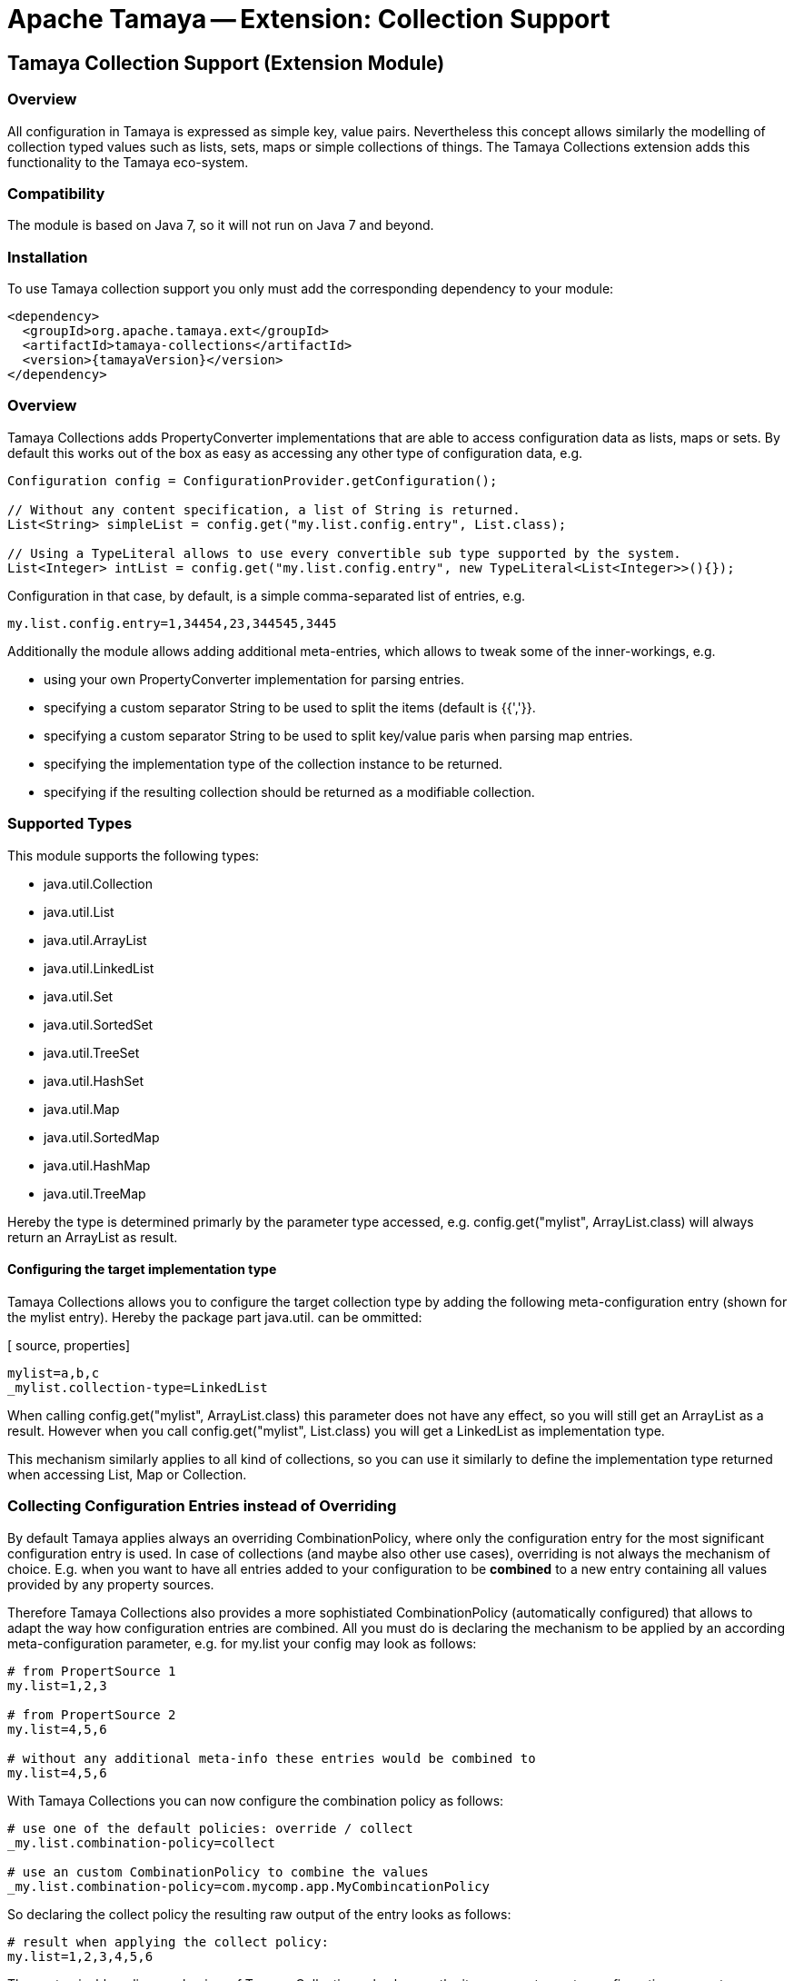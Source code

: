 // Licensed to the Apache Software Foundation (ASF) under one
// or more contributor license agreements.  See the NOTICE file
// distributed with this work for additional information
// regarding copyright ownership.  The ASF licenses this file
// to you under the Apache License, Version 2.0 (the
// "License"); you may not use this file except in compliance
// with the License.  You may obtain a copy of the License at
//
//   http://www.apache.org/licenses/LICENSE-2.0
//
// Unless required by applicable law or agreed to in writing,
// software distributed under the License is distributed on an
// "AS IS" BASIS, WITHOUT WARRANTIES OR CONDITIONS OF ANY
// KIND, either express or implied.  See the License for the
// specific language governing permissions and limitations
// under the License.

= Apache Tamaya -- Extension: Collection Support
:jbake-type: page
:jbake-status: published

toc::[]

[[Optional]]
== Tamaya Collection Support (Extension Module)
=== Overview

All configuration in Tamaya is expressed as simple key, value pairs. Nevertheless this concept allows similarly
the modelling of collection typed values such as lists, sets, maps or simple collections of things. The Tamaya
Collections extension adds this functionality to the Tamaya eco-system.

=== Compatibility

The module is based on Java 7, so it will not run on Java 7 and beyond.


=== Installation

To use Tamaya collection support you only must add the corresponding dependency to your module:

[source, xml]
-----------------------------------------------
<dependency>
  <groupId>org.apache.tamaya.ext</groupId>
  <artifactId>tamaya-collections</artifactId>
  <version>{tamayaVersion}</version>
</dependency>
-----------------------------------------------


=== Overview

Tamaya Collections adds +PropertyConverter+ implementations that are able to access configuration data
as lists, maps or sets. By default this works out of the box as easy as accessing any other type of
configuration data, e.g.

[source, java]
-----------------------------------------------
Configuration config = ConfigurationProvider.getConfiguration();

// Without any content specification, a list of String is returned.
List<String> simpleList = config.get("my.list.config.entry", List.class);

// Using a TypeLiteral allows to use every convertible sub type supported by the system.
List<Integer> intList = config.get("my.list.config.entry", new TypeLiteral<List<Integer>>(){});
-----------------------------------------------

Configuration in that case, by default, is a simple comma-separated list of entries, e.g.

[source, properties]
-----------------------------------------------
my.list.config.entry=1,34454,23,344545,3445
-----------------------------------------------

Additionally the module allows adding additional meta-entries, which allows to tweak some of the
inner-workings, e.g.

* using your own +PropertyConverter+ implementation for parsing entries.
* specifying a custom separator String to be used to split the items (default is {{','}}.
* specifying a custom separator String to be used to split key/value paris when parsing map entries.
* specifying the implementation type of the collection instance to be returned.
* specifying if the resulting collection should be returned as a modifiable collection.

=== Supported Types

This module supports the following types:

* +java.util.Collection+
* +java.util.List+
* +java.util.ArrayList+
* +java.util.LinkedList+
* +java.util.Set+
* +java.util.SortedSet+
* +java.util.TreeSet+
* +java.util.HashSet+
* +java.util.Map+
* +java.util.SortedMap+
* +java.util.HashMap+
* +java.util.TreeMap+

Hereby the type is determined primarly by the parameter type accessed, e.g.
+config.get("mylist", ArrayList.class)+ will always return an +ArrayList+
as result.

==== Configuring the target implementation type

Tamaya Collections allows you to configure the target collection type by adding the
following meta-configuration entry (shown for the +mylist+ entry). Hereby the package part +java.util.+
can be ommitted:

[ source, properties]
-----------------------------------------------
mylist=a,b,c
_mylist.collection-type=LinkedList
-----------------------------------------------

When calling +config.get("mylist", ArrayList.class)+ this parameter does not have any effect, so you will still
get an +ArrayList+ as a result. However when you call +config.get("mylist", List.class)+ you will
get a +LinkedList+ as implementation type.

This mechanism similarly applies to all kind of collections, so you can use it similarly to define the implementation
type returned when accessing +List+, +Map+ or +Collection+.


=== Collecting Configuration Entries instead of Overriding

By default Tamaya applies always an overriding +CombinationPolicy+, where only the configuration entry for
the most significant configuration entry is used. In case of collections (and maybe also other use cases),
overriding is not always the mechanism of choice. E.g. when you want to have all entries added to your
configuration to be *combined* to a new entry containing all values provided by any property sources.

Therefore Tamaya Collections also provides a more sophistiated +CombinationPolicy+ (automatically configured)
that allows to adapt the way how configuration entries are combined. All you must do is declaring
the mechanism to be applied by an according meta-configuration parameter, e.g. for +my.list+ your config may
look as follows:

[source, properties]
-----------------------------------------------
# from PropertSource 1
my.list=1,2,3

# from PropertSource 2
my.list=4,5,6

# without any additional meta-info these entries would be combined to
my.list=4,5,6
-----------------------------------------------

With Tamaya Collections you can now configure the combination policy as follows:

[source, properties]
-----------------------------------------------
# use one of the default policies: override / collect
_my.list.combination-policy=collect

# use an custom CombinationPolicy to combine the values
_my.list.combination-policy=com.mycomp.app.MyCombincationPolicy
-----------------------------------------------

So declaring the +collect+ policy the resulting raw output of the entry looks as follows:

[source, properties]
-----------------------------------------------
# result when applying the collect policy:
my.list=1,2,3,4,5,6
-----------------------------------------------

The customizable policy mechanism of Tamaya Collections also honors the +item-separator+ meta-configuration
parameter explained later in this document.


=== Format of Collection Configuration

By default collections are modelled as simple String values, that are tokenized into individual parts using a
defined +item-separator+ (by default +','+). So a given configuration entry of +1,2,3+ is mapped to +"1","2","3".
If the target context type is something different than String the smae conversion logic is used as when mapping
configuration parameters directly to non-String target types (implemented as +PropertyConverter+ classes, manahed
within the current +ConfigurationContext+. The procedure is identical for all collection types, including +Map+ types,
with the difference that each token in the list is parsed once more for separating it into a +key+ and a +value+.
The default separator for map entries hereby is +"::"+. Map keys, as of now, are always of type +String+, whereas
for values the same logic is applied as for non-map collection types.

[source, properties]
-----------------------------------------------
# a list, using the default format
list=1,2,3,4,5,6

# a map, using the default format
map=a::b, c::d
-----------------------------------------------

==== Trimming of entries

By default all tokens parsed are trimmed _before_ adding them to the final collection. In case of map entries this is
also the case for key/value entries. So the following configuration results in the identical values for
+list1,list2+ and +map1,map2+:

[source, properties]
-----------------------------------------------
# a list, using the default format
list1=1,2,3,4,5,6
list2=1, 2, 3, 4, 5, 6

# a map, using the default format
map1=a::b, c::d
map2=a :: b, c :: d
-----------------------------------------------

Nevertheless truncation can be controlled by the usage of brackets, e.g. the last list or map entry will have a single
space character as value:

[source, properties]
-----------------------------------------------
# a list, with a ' ' value at the end
list3=1, 2, 3, 4, 5, [ ]

# a map, with a ' ' value for key '0'
map3=1 :: a, 2 :: b, 0::[ ]
-----------------------------------------------

Hereby +\[+ escapes the sequence.


==== Customizing the format

The item and entry separators (by default +','+ and +"::"+) can be customized by setting corresponding meta-data
entries as follows, resulting in the same values as in the prevoius listing:

[source, properties]
-----------------------------------------------
# a list, with a ' ' value at the end
list3=1__2__3__ 4__ 5__[ ]
_list3.item-separator=__

# a map, with a ' ' value for key '0'
map3=1->a, 2->b, 0->[ ]
_map3.map-entry-separator=->
-----------------------------------------------

Of course these settings also can be combined:

[source, properties]
-----------------------------------------------
# a reformatted map
redefined-map=0==none | 1==single | 2==any
_redefined-map.map-entry-separator===
_redefined-map.item-separator=|
-----------------------------------------------

